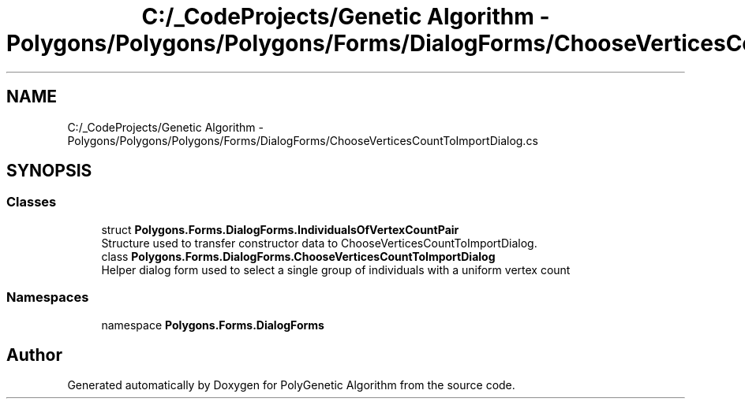 .TH "C:/_CodeProjects/Genetic Algorithm - Polygons/Polygons/Polygons/Forms/DialogForms/ChooseVerticesCountToImportDialog.cs" 3 "Sat Sep 16 2017" "Version 1.1.2" "PolyGenetic Algorithm" \" -*- nroff -*-
.ad l
.nh
.SH NAME
C:/_CodeProjects/Genetic Algorithm - Polygons/Polygons/Polygons/Forms/DialogForms/ChooseVerticesCountToImportDialog.cs
.SH SYNOPSIS
.br
.PP
.SS "Classes"

.in +1c
.ti -1c
.RI "struct \fBPolygons\&.Forms\&.DialogForms\&.IndividualsOfVertexCountPair\fP"
.br
.RI "Structure used to transfer constructor data to ChooseVerticesCountToImportDialog\&. "
.ti -1c
.RI "class \fBPolygons\&.Forms\&.DialogForms\&.ChooseVerticesCountToImportDialog\fP"
.br
.RI "Helper dialog form used to select a single group of individuals with a uniform vertex count "
.in -1c
.SS "Namespaces"

.in +1c
.ti -1c
.RI "namespace \fBPolygons\&.Forms\&.DialogForms\fP"
.br
.in -1c
.SH "Author"
.PP 
Generated automatically by Doxygen for PolyGenetic Algorithm from the source code\&.
